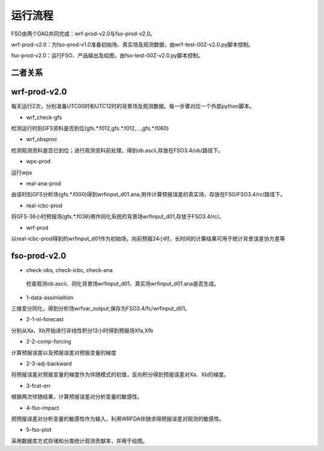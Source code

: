 #####################
运行流程
#####################

FSO由两个DAG共同完成：wrf-prod-v2.0与fso-prod-v2.0。

wrf-prod-v2.0：为fso-prod-v1.0准备初始场、真实场及观测数据，由wrf-test-00Z-v2.0.py脚本控制。

fso-prod-v2.0：运行FSO、产品输出及绘图，由fso-test-00Z-v2.0.py脚本控制。

二者关系
======================

.. figure:: ../images/FSO-workflow.png
   :align: center
   

wrf-prod-v2.0
======================
 
每天运行2次，分别准备UTC00时和UTC12时的背景场及观测数据。每一步骤对应一个外部python脚本。

- wrf_check-gfs

检测运行时刻GFS资料是否到位(gfs.\*.f012,gfs.\*.f012,...,gfs.\*.f060)

- wrf_obsproc

检测观测资料是否已到位；进行观测资料前处理，得到ob.ascii,存放在FSO3.4/ob/路径下。

- wps-prod

运行wps

- real-ana-prod

由该时刻GFS分析场(gfs.*.f000)得到wrfinput_d01.ana,用作计算预报误差的真实场，存放在FSO/FSO3.4/rc/路径下。

- real-icbc-prod

将GFS-36小时预报场(gfs.*.f036)用作同化系统的背景场wrfinput_d01,存放于FSO3.4/rc/。

- wrf-prod

以real-icbc-prod得到的wrfinput_d01作为初始场，向前预报24小时，长时间的计算结果可用于统计背景误差协方差等

fso-prod-v2.0
======================

- check-obs, check-icbc, check-ana

 检查观测ob.ascii、同化背景场wrfinput_d01、真实场wrfinput_d01.ana是否生成。

- 1-data-assimialtion
 
三维变分同化，得到分析场wrfvar_output,保存为FSO3.4/fc/wrfinput_d01。

- 2-1-nl-forecast

分别从Xa，Xb开始进行非线性积分12小时得到预报场Xfa,Xfb

- 2-2-comp-forcing

计算预报误差以及预报误差对预报变量的梯度

- 2-3-adj-backward

将预报误差对预报变量的梯度作为伴随模式的初值，反向积分得到预报误差对Xa、Xb的梯度。

- 3-fcst-err

根据两次伴随结果，计算预报误差对分析变量的敏感性。

- 4-fso-impact

把预报误差对分析变量的敏感性作为输入，利用WRFDA伴随求得预报误差对观测的敏感性。

- 5-fso-plot

采用数据库方式存储和分类统计观测贡献率，并用于绘图。
